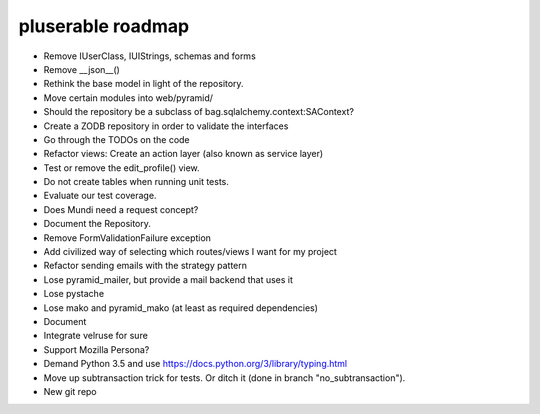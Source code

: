 ==================
pluserable roadmap
==================

- Remove IUserClass, IUIStrings, schemas and forms
- Remove __json__()
- Rethink the base model in light of the repository.
- Move certain modules into web/pyramid/
- Should the repository be a subclass of bag.sqlalchemy.context:SAContext?
- Create a ZODB repository in order to validate the interfaces
- Go through the TODOs on the code
- Refactor views: Create an action layer (also known as service layer)
- Test or remove the edit_profile() view.
- Do not create tables when running unit tests.
- Evaluate our test coverage.
- Does Mundi need a request concept?
- Document the Repository.
- Remove FormValidationFailure exception
- Add civilized way of selecting which routes/views I want for my project
- Refactor sending emails with the strategy pattern
- Lose pyramid_mailer, but provide a mail backend that uses it
- Lose pystache
- Lose mako and pyramid_mako (at least as required dependencies)
- Document
- Integrate velruse for sure
- Support Mozilla Persona?
- Demand Python 3.5 and use https://docs.python.org/3/library/typing.html
- Move up subtransaction trick for tests.
  Or ditch it (done in branch "no_subtransaction").
- New git repo
